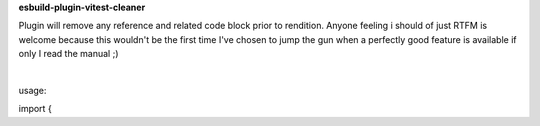 **esbuild-plugin-vitest-cleaner**

Plugin will remove any reference and related code block prior to rendition. Anyone feeling i should of just RTFM is welcome because this wouldn't be the first time I've chosen to jump the gun when a perfectly good feature is available if only I read the manual ;)

|

usage:

import { 